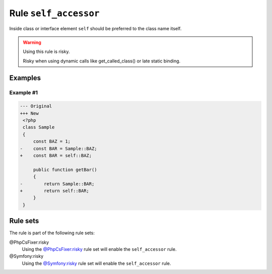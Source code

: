 ======================
Rule ``self_accessor``
======================

Inside class or interface element ``self`` should be preferred to the class name
itself.

.. warning:: Using this rule is risky.

   Risky when using dynamic calls like get_called_class() or late static
   binding.

Examples
--------

Example #1
~~~~~~~~~~

.. code-block:: diff

   --- Original
   +++ New
    <?php
    class Sample
    {
        const BAZ = 1;
   -    const BAR = Sample::BAZ;
   +    const BAR = self::BAZ;

        public function getBar()
        {
   -        return Sample::BAR;
   +        return self::BAR;
        }
    }

Rule sets
---------

The rule is part of the following rule sets:

@PhpCsFixer:risky
  Using the `@PhpCsFixer:risky <./../../ruleSets/PhpCsFixerRisky.rst>`_ rule set will enable the ``self_accessor`` rule.

@Symfony:risky
  Using the `@Symfony:risky <./../../ruleSets/SymfonyRisky.rst>`_ rule set will enable the ``self_accessor`` rule.
